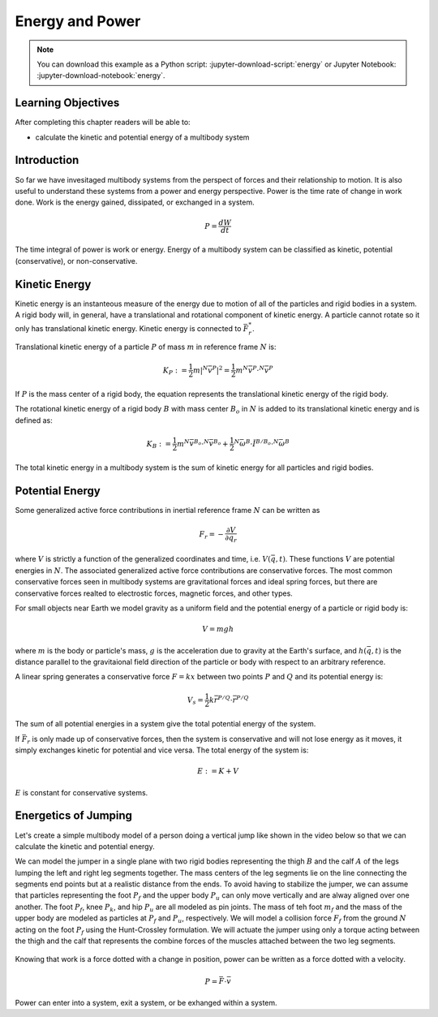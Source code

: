 ================
Energy and Power
================

.. note::

   You can download this example as a Python script:
   :jupyter-download-script:`energy` or Jupyter Notebook:
   :jupyter-download-notebook:`energy`.

.. jupyter-execute::

   from IPython.display import HTML
   from matplotlib.animation import FuncAnimation
   from scikits.odes import dae
   from scipy.optimize import fsolve
   import matplotlib.pyplot as plt
   import numpy as np
   import sympy as sm
   import sympy.physics.mechanics as me
   me.init_vprinting(use_latex='mathjax')

.. container:: invisible

   .. jupyter-execute::

      class ReferenceFrame(me.ReferenceFrame):

          def __init__(self, *args, **kwargs):

              kwargs.pop('latexs', None)

              lab = args[0].lower()
              tex = r'\hat{{{}}}_{}'

              super(ReferenceFrame, self).__init__(*args,
                                                   latexs=(tex.format(lab, 'x'),
                                                           tex.format(lab, 'y'),
                                                           tex.format(lab, 'z')),
                                                   **kwargs)
      me.ReferenceFrame = ReferenceFrame

Learning Objectives
===================

After completing this chapter readers will be able to:

- calculate the kinetic and potential energy of a multibody system

Introduction
============

So far we have invesitaged multibody systems from the perspect of forces and
their relationship to motion. It is also useful to understand these systems
from a power and energy perspective. Power is the time rate of change in work
done. Work is the energy gained, dissipated, or exchanged in a system.

.. power:: https://en.wikipedia.org/wiki/Power_(physics)

.. math::

   P = \frac{dW}{dt}

The time integral of power is work or energy. Energy of a multibody system can
be classified as kinetic, potential (conservative), or non-conservative.

Kinetic Energy
==============

Kinetic energy is an instanteous measure of the energy due to motion of all of
the particles and rigid bodies in a system. A rigid body will, in general, have
a translational and rotational component of kinetic energy. A particle cannot
rotate so it only has translational kinetic energy. Kinetic energy is connected
to :math:`\bar{F}^*_r`.

Translational kinetic energy of a particle :math:`P` of mass :math:`m` in
reference frame :math:`N` is:

.. math::

   K_P :=
     \frac{1}{2}m\left|{}^N\bar{v}^{P}\right|^2 =
     \frac{1}{2}m {}^N\bar{v}^{P} \cdot {}^N\bar{v}^{P}

If :math:`P` is the mass center of a rigid body, the equation represents the
translational kinetic energy of the rigid body.

The rotational kinetic energy of a rigid body :math:`B` with mass center
:math:`B_o` in :math:`N` is added to its translational kinetic energy and is
defined as:

.. math::

   K_B := \frac{1}{2} m {}^N\bar{v}^{B_o} \cdot {}^N\bar{v}^{B_o} +
   \frac{1}{2} {}^N\bar{\omega}^B \cdot \breve{I}^{B/B_o} \cdot {}^N\bar{\omega}^B

The total kinetic energy in a multibody system is the sum of kinetic energy for
all particles and rigid bodies.

Potential Energy
================

Some generalized active force contributions in inertial reference frame
:math:`N` can be written as

.. math::

   F_r = -\frac{\partial V}{\partial q_r}

where :math:`V` is strictly a function of the generalized coordinates and time,
i.e. :math:`V(\bar{q}, t)`. These functions :math:`V` are potential energies in
:math:`N`. The associated generalized active force contributions are
conservative forces. The most common conservative forces seen in multibody
systems are gravitational forces and ideal spring forces, but there are conservative
forces realted to electrostic forces, magnetic forces, and other types.

For small objects near Earth we model gravity as a uniform field and the
potential energy of a particle or rigid body is:

.. math::

   V = mgh

where :math:`m` is the body or particle's mass, :math:`g` is the acceleration
due to gravity at the Earth's surface, and :math:`h(\bar{q}, t)` is the
distance parallel to the gravitaional field direction of the particle or body
with respect to an arbitrary reference.

A linear spring generates a conservative force :math:`F=kx` between two points
:math:`P` and :math:`Q` and its potential energy is:

.. math::

   V_s = \frac{1}{2} k \bar{r}^{P/Q} \cdot \bar{r}^{P/Q}

The sum of all potential energies in a system give the total potential energy
of the system.

.. _conservative forces: https://en.wikipedia.org/wiki/Conservative_force

If :math:`\bar{F}_r` is only made up of conservative forces, then the system is
conservative and will not lose energy as it moves, it simply exchanges kinetic
for potential and vice versa. The total energy of the system is:

.. math::

   E := K + V

:math:`E` is constant for conservative systems.

Energetics of Jumping
=====================

Let's create a simple multibody model of a person doing a vertical jump like
shown in the video below so that we can calculate the kinetic and potential
energy.

.. raw:: html

   <center>
   <iframe width="560" height="315" src="https://www.youtube.com/embed/MediHtXeVH0" title="YouTube video player" frameborder="0" allow="accelerometer; autoplay; clipboard-write; encrypted-media; gyroscope; picture-in-picture; web-share" allowfullscreen></iframe>
   </center>

We can model the jumper in a single plane with two rigid bodies representing
the thigh :math:`B` and the calf :math:`A` of the legs lumping the left and
right leg segments together. The mass centers of the leg segments lie on the
line connecting the segments end points but at a realistic distance from the
ends. To avoid having to stabilize the jumper, we can assume that particles
representing the foot :math:`P_f` and the upper body :math:`P_u` can only move
vertically and are alway aligned over one another. The foot :math:`P_f`, knee
:math:`P_k`, and hip :math:`P_u` are all modeled as pin joints. The mass of teh
foot :math:`m_f` and the mass of the upper body are modeled as particles at
:math:`P_f` and :math:`P_u`, respectively. We will model a collision force
:math:`F_f` from the ground :math:`N` acting on the foot :math:`P_f` using the
Hunt-Crossley formulation. We will actuate the jumper using only a torque
acting between the thigh and the calf that represents the combine forces of the
muscles attached between the two leg segments.

.. _fig-energy-jumper-fbd:
.. figure:: figures/energy-jumper-fbd.svg
   :width: 50%
   :align: center

.. jupyter-execute::

   g = sm.symbols('g')
   mu, ma, mb, mf = sm.symbols('m_u, m_a, m_b, m_f')
   Ia, Ib = sm.symbols('I_a, I_b')
   kf, cf, kk, ck = sm.symbols('k_f, c_f, k_k, c_k')
   la, lb, da, db = sm.symbols('l_a, l_b, d_a, d_b')

   q1, q2, q3 = me.dynamicsymbols('q1, q2, q3', real=True)
   u1, u2, u3 = me.dynamicsymbols('u1, u2, u3', real=True)
   Tk = me.dynamicsymbols('T_k')

   t = me.dynamicsymbols._t

.. jupyter-execute::

   N = me.ReferenceFrame('N')
   A = me.ReferenceFrame('A')
   B = me.ReferenceFrame('B')

   A.orient_axis(N, q2, N.z)
   B.orient_axis(A, q3, N.z)

   A.set_ang_vel(N, u2*N.z)
   B.set_ang_vel(A, u3*N.z)

   O = me.Point('O')
   Ao, Bo = me.Point('A_o'), me.Point('B_o')
   Pu, Pk, Pf = me.Point('P_u'), me.Point('P_k'), me.Point('P_f')

   Pf.set_pos(O, q1*N.y)
   Ao.set_pos(Pf, da*A.x)
   Pk.set_pos(Pf, la*A.x)
   Bo.set_pos(Pk, db*B.x)
   Pu.set_pos(Pk, lb*B.x)

   O.set_vel(N, 0)
   Pf.set_vel(N, u1*N.y)
   Pk.v2pt_theory(Pf, N, A)
   Pu.v2pt_theory(Pk, N, B)

   qd_repl = {q1.diff(t): u1, q2.diff(t): u2, q3.diff(t): u3}
   qdd_repl = {q1.diff(t, 2): u1.diff(t), q2.diff(t, 2): u2.diff(t), q3.diff(t, 2): u3.diff(t)}

   holonomic = Pu.pos_from(O).dot(N.x)
   vel_con = holonomic.diff(t).xreplace(qd_repl)
   acc_con = vel_con.diff(t).xreplace(qdd_repl).xreplace(qd_repl)

   # q2 is dependent

   u2_repl = {u2: sm.solve(vel_con, u2)[0]}
   u2d_repl = {u2.diff(t): sm.solve(acc_con, u2.diff(t))[0].xreplace(u2_repl)}

   R_Pu = -mu*g*N.y
   R_Ao = -ma*g*N.y
   R_Bo = -mb*g*N.y

   zp = (sm.Abs(q1) - q1)/2
   zd = zp.diff(t).xreplace(qd_repl)
   Ff = (kf*zp**(sm.S(3)/2) + cf*zp**(sm.S(3)/2)*zd)*N.y

   R_Pf = -mf*g*N.y + Ff
   R_Pf

   T_A = -(kk*sm.tan(q3 - sm.pi/2) + ck*u3 + Tk)*N.z
   T_B = -T_A

   I_A_Ao = Ia*me.outer(N.z, N.z)
   I_B_Bo = Ib*me.outer(N.z, N.z)

   points = [Pu, Ao, Bo, Pf]
   forces = [R_Pu, R_Ao, R_Bo, R_Pf]
   masses = [mu, ma, mb, mf]

   frames = [A, B]
   torques = [T_A, T_B]
   inertias = [I_A_Ao, I_B_Bo]

   Fr_bar = []
   Frs_bar = []

   for ur in [u1, u3]:

      Fr = 0
      Frs = 0

      for Pi, Ri, mi in zip(points, forces, masses):
         N_v_Pi = Pi.vel(N).xreplace(u2_repl)
         vr = N_v_Pi.diff(ur, N)
         Fr += vr.dot(Ri)
         N_a_Pi = Pi.acc(N).xreplace(u2d_repl).xreplace(u2_repl)
         Rs = -mi*N_a_Pi
         Frs += vr.dot(Rs)

      for Bi, Ti, Ii in zip(frames, torques, inertias):
         N_w_Bi = Bi.ang_vel_in(N).xreplace(u2_repl)
         N_alp_Bi = Bi.ang_acc_in(N).xreplace(u2d_repl).xreplace(u2_repl)
         wr = N_w_Bi.diff(ur, N)
         Fr += wr.dot(Ti)
         Ts = -(N_alp_Bi.dot(Ii) + me.cross(N_w_Bi, Ii).dot(N_w_Bi))
         Frs += wr.dot(Ts)

      Fr_bar.append(Fr)
      Frs_bar.append(Frs)

   Fr = sm.Matrix(Fr_bar)
   Frs = sm.Matrix(Frs_bar)
   kane_eq = Fr + Frs

   q = sm.Matrix([q1, q2, q3])
   u = sm.Matrix([u1, u2, u3])
   ud = u.diff(t)
   us = sm.Matrix([u1, u3])
   usd = us.diff(t)
   p = sm.Matrix([
       Ia,
       Ib,
       cf,
       ck,
       da,
       db,
       g,
       kf,
       kk,
       la,
       lb,
       ma,
       mb,
       mf,
       mu,
   ])
   r = sm.Matrix([Tk])

.. jupyter-execute::

   V = (
       (mf*Pf.pos_from(O) +
        ma*Ao.pos_from(O) +
        mb*Bo.pos_from(O) +
        mu*Pu.pos_from(O)).dot(N.y) +
       kk*q3**2/2 +
       kf*zp**2/2
   )
   V

.. jupyter-execute::

   K = (
       ma*me.dot(Ao.vel(N), Ao.vel(N))/2 +
       me.dot(me.dot(A.ang_vel_in(N), I_A_Ao), A.ang_vel_in(N))/2 +
       mb*me.dot(Bo.vel(N), Bo.vel(N))/2 +
       me.dot(me.dot(B.ang_vel_in(N), I_B_Bo), B.ang_vel_in(N))/2
   )
   sm.simplify(K)

.. todo:: cse fails

.. jupyter-execute::

   eval_kane = sm.lambdify((q, usd, us, r, p), kane_eq) #, cse=True)
   eval_holo = sm.lambdify((q, p), holonomic) #, cse=True)
   eval_vel_con = sm.lambdify((q, u, p), vel_con) #, cse=True)
   eval_acc_con = sm.lambdify((q, ud, u, p), acc_con) #, cse=True)
   eval_energy = sm.lambdify((q, us, p), (K.xreplace(u2_repl), V.xreplace(u2_repl)))

.. jupyter-execute::

   def eval_eom(t, x, xd, residual, p):
       """Returns the residual vector of the equations of motion.

       Parameters
       ==========
       t : float
          Time at evaluation.
       x : ndarray, shape(5,)
          State vector at time t: x = [q1, q2, q3, u1, u3].
       xd : ndarray, shape(5,)
          Time derivative of the state vector at time t: xd = [q1d, q2d, q3d, u1d, u3d].
       residual : ndarray, shape(5,)
          Vector to store the residuals in: residuals = [fk, fd, fh].
       p : ndarray, shape(6,)
          Constant parameters: p = [la, lb, lc, ln, m, g]

       """

       q1, q2, q3, u1, u3 = x
       q1d, _, q3d, u1d, u3d = xd  # ignore the q2d value

       if t < 1.0:
           r = [-30.0]
       elif t > 1.2:
           r = [-30.0]
       elif t > 1.5:
           r = [0.0]
       else:
           r = [1500.0]

       r = [0.0]

       residual[0] = -q1d + u1
       residual[1] = -q3d + u3
       residual[2:4] = eval_kane([q1, q2, q3], [u1d, u3d], [u1, u3], r, p).squeeze()
       residual[4] = eval_holo([q1, q2, q3], p)

.. jupyter-execute::

   p_vals = np.array([
     0.101,  # Ia,
     0.282,  # Ib,
     0.95,  # cf,
     0.0,  # ck,
     0.387,  # da,
     0.193,  # db,
     9.81,  # g,
     5e7,  # kf,
     0.0,  # kk,
     0.611,  # la,
     0.424,  # lb,
     6.769,  # ma,
     17.01,  # mb,
     3.0,  # mf,  # guess
     32.44,  # mu
   ])

   q0 = np.array([
       0.5,
       np.nan,
       np.deg2rad(60.0),
   ])

   q0[1] = fsolve(lambda q2: eval_holo([q0[0], q2, q0[2]], p_vals), np.deg2rad(45.0))

   u0 = np.array([
       0.0,
       0.0,
   ])

   u20 = fsolve(lambda u2: eval_vel_con(q0, [u0[0], u2, u0[1]], p_vals),  np.deg2rad(0.0))

   x0 = np.hstack((q0, u0))

   ud0 = np.array([
       0.0,
       0.0,
   ])

   xd0 = np.hstack(([u0[0], u20, u0[1]], ud0))
   x0, xd0

.. jupyter-execute::

   def simulate(t0, tf, fps, x0, xd0, p_vals):

      t0, tf, fps = 0.0, 0.3, 60
      ts = np.linspace(t0, tf, num=int(fps*(tf - t0)))

      solver = dae('ida',
                   eval_eom,
                   rtol=1e-8,
                   atol=1e-8,
                   algebraic_vars_idx=[4],
                   user_data=p_vals,
                   old_api=False)

      solution = solver.solve(ts, x0, xd0)

      ts_dae = solution.values.t
      xs_dae = solution.values.y

      Ks, Vs = eval_energy(xs_dae[:, :3].T, xs_dae[:, 3:].T, p_vals)
      Es = Ks + Vs

      return ts_dae, xs_dae, Ks, Vs, Es

   ts_dae, xs_dae, Ks, Vs, Es = simulate(t0, tf, fps, x0, xd0, p_vals)

.. jupyter-execute::

   def plot_results(ts, xs, Ks, Vs, Es):
       """Returns the array of axes of a 4 panel plot of the state trajectory
       versus time.

       Parameters
       ==========
       ts : array_like, shape(n,)
          Values of time.
       xs : array_like, shape(n, 4)
          Values of the state trajectories corresponding to ``ts`` in order
          [q1, q2, q3, u1, u3].

       Returns
       =======
       axes : ndarray, shape(3,)
          Matplotlib axes for each panel.

       """
       fig, axes = plt.subplots(5, 1, sharex=True)

       fig.set_size_inches((10.0, 6.0))

       axes[0].plot(ts, xs[:, 0])  # q1(t)
       axes[1].plot(ts, np.rad2deg(xs[:, 1:3]))  # q2(t), q3(t)
       axes[2].plot(ts, xs[:, 3])  # u1(t)
       axes[3].plot(ts, np.rad2deg(xs[:, 4]))  # u3(t)
       axes[4].plot(ts, Ks)
       axes[4].plot(ts, Vs)
       axes[4].plot(ts, Es)

       axes[0].legend(['$q_1$'])
       axes[1].legend(['$q_2$', '$q_3$'])
       axes[2].legend(['$u_1$'])
       axes[3].legend(['$u_3$'])
       axes[4].legend(['$K$', '$V$', '$E$'])

       axes[0].set_ylabel('Distance [m]')
       axes[1].set_ylabel('Angle [deg]')
       axes[2].set_ylabel('Speed [m/s]')
       axes[3].set_ylabel('Angular Rate [deg/s]')
       axes[4].set_ylabel('Energy [J]')
       axes[4].set_xlabel('Time [s]')

       fig.tight_layout()

       return axes

.. jupyter-execute::

   plot_results(ts_dae, xs_dae, Ks, Vs, Es);

.. jupyter-execute::

   coordinates = Pf.pos_from(O).to_matrix(N)
   for point in [Ao, Pk, Bo, Pu]:
      coordinates = coordinates.row_join(point.pos_from(O).to_matrix(N))
   eval_point_coords = sm.lambdify((q, p), coordinates)

.. jupyter-execute::

   def setup_animation_plot(ts, xs, p):
       """Returns objects needed for the animation.

       Parameters
       ==========
       ts : array_like, shape(n,)
          Values of time.
       xs : array_like, shape(n, 4)
          Values of the state trajectories corresponding to ``ts`` in order
          [q1, q2, q3, u1].
       p : array_like, shape(?,)

       """

       x, y, _ = eval_point_coords(xs[0, :3], p)

       fig, ax = plt.subplots()
       fig.set_size_inches((10.0, 10.0))
       ax.set_aspect('equal')
       ax.grid()

       lines, = ax.plot(x, y, color='black',
                        marker='o', markerfacecolor='blue', markersize=10)

       title_text = ax.set_title('Time = {:1.1f} s'.format(ts[0]))
       ax.set_xlim((-0.5, 0.5))
       ax.set_ylim((0.0, 1.5))
       ax.set_xlabel('$x$ [m]')
       ax.set_ylabel('$y$ [m]')
       ax.set_aspect('equal')

       return fig, ax, title_text, lines

   setup_animation_plot(ts_dae, xs_dae, p_vals);

.. jupyter-execute::

   def animate_linkage(ts, xs, p):
       """Returns an animation object.

       Parameters
       ==========
       ts : array_like, shape(n,)
       xs : array_like, shape(n, 4)
          x = [q1, q2, q3, u1]
       p : array_like, shape(6,)
          p = [la, lb, lc, ln, m, g]

       """
       # setup the initial figure and axes
       fig, ax, title_text, lines = setup_animation_plot(ts, xs, p)

       # precalculate all of the point coordinates
       coords = []
       for xi in xs:
           coords.append(eval_point_coords(xi[:3], p))
       coords = np.array(coords)

       # define the animation update function
       def update(i):
           title_text.set_text('Time = {:1.1f} s'.format(ts[i]))
           lines.set_data(coords[i, 0, :], coords[i, 1, :])

       # close figure to prevent premature display
       plt.close()

       # create and return the animation
       return FuncAnimation(fig, update, len(ts))

   HTML(animate_linkage(ts_dae, xs_dae, p_vals).to_jshtml(fps=fps))


Knowing that work is a force dotted with a change in position, power can be
written as a force dotted with a velocity.

.. math::

   P = \bar{F} \cdot \bar{v}

Power can enter into a system, exit a system, or be exhanged within a system.
